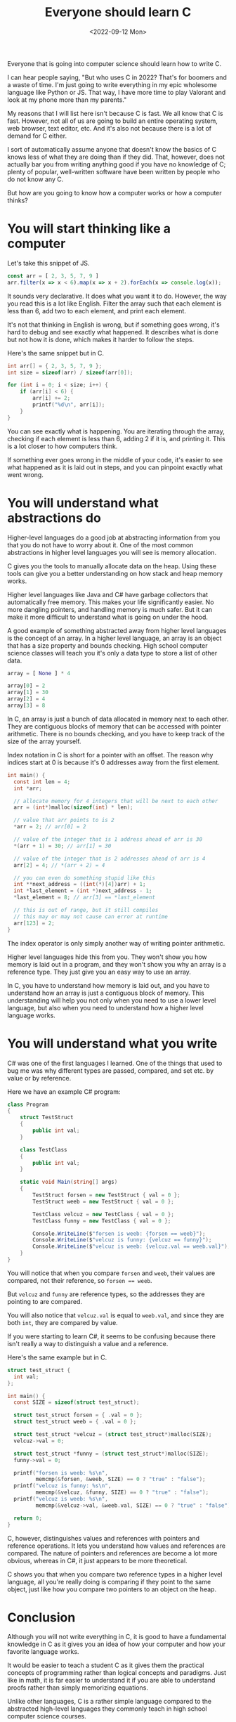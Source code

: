 #+TITLE: Everyone should learn C
#+DATE: <2022-09-12 Mon>
#+TAGS[]: computer-science technology

Everyone that is going into computer science should learn how to write C.

I can hear people saying, "But who uses C in 2022? That's for boomers and a waste of time. I'm just going to write everything in my epic wholesome language like Python or JS. That way, I have more time to play Valorant and look at my phone more than my parents."

My reasons that I will list here isn't because C is fast. We all know that C is fast. However, not all of us are going to build an entire operating system, web browser, text editor, etc. And it's also not because there is a lot of demand for C either.

I sort of automatically assume anyone that doesn't know the basics of C knows less of what they are doing than if they did. That, however, does not actually bar you from writing anything good if you have no knowledge of C; plenty of popular, well-written software have been written by people who do not know any C.

But how are you going to know how a computer works or how a computer thinks?

* You will start thinking like a computer

Let's take this snippet of JS.

#+begin_src javascript
const arr = [ 2, 3, 5, 7, 9 ]
arr.filter(x => x < 6).map(x => x + 2).forEach(x => console.log(x));
#+end_src

It sounds very declarative. It does what you want it to do. However, the way you read this is a lot like English. Filter the array such that each element is less than 6, add two to each element, and print each element.

It's not that thinking in English is wrong, but if something goes wrong, it's hard to debug and see exactly what happened. It describes what is done but not how it is done, which makes it harder to follow the steps.

Here's the same snippet but in C.

#+begin_src c
int arr[] = { 2, 3, 5, 7, 9 };
int size = sizeof(arr) / sizeof(arr[0]);

for (int i = 0; i < size; i++) {
    if (arr[i] < 6) {
        arr[i] += 2;
        printf("%d\n", arr[i]);
    }
}
#+end_src

You can see exactly what is happening. You are iterating through the array, checking if each element is less than 6, adding 2 if it is, and printing it. This is a lot closer to how computers think.

If something ever goes wrong in the middle of your code, it's easier to see what happened as it is laid out in steps, and you can pinpoint exactly what went wrong.

* You will understand what abstractions do

Higher-level languages do a good job at abstracting information from you that you do not have to worry about it. One of the most common abstractions in higher level languages you will see is memory allocation.

C gives you the tools to manually allocate data on the heap. Using these tools can give you a better understanding on how stack and heap memory works.

Higher level languages like Java and C# have garbage collectors that automatically free memory. This makes your life significantly easier. No more dangling pointers, and handling memory is much safer. But it can make it more difficult to understand what is going on under the hood.

A good example of something abstracted away from higher level languages is the concept of an array. In a higher level language, an array is an object that has a size property and bounds checking. High school computer science classes will teach you it's only a data type to store a list of other data.

#+begin_src python
array = [ None ] * 4

array[0] = 2
array[1] = 30
array[2] = 4
array[3] = 8
#+end_src

In C, an array is just a bunch of data allocated in memory next to each other. They are contiguous blocks of memory that can be accessed with pointer arithmetic. There is no bounds checking, and you have to keep track of the size of the array yourself. 

Index notation in C is short for a pointer with an offset. The reason why indices start at 0 is because it's 0 addresses away from the first element.

#+begin_src c
int main() {
  const int len = 4;
  int *arr;

  // allocate memory for 4 integers that will be next to each other
  arr = (int*)malloc(sizeof(int) * len);

  // value that arr points to is 2
  *arr = 2; // arr[0] = 2

  // value of the integer that is 1 address ahead of arr is 30
  *(arr + 1) = 30; // arr[1] = 30

  // value of the integer that is 2 addresses ahead of arr is 4
  arr[2] = 4; // *(arr + 2) = 4

  // you can even do something stupid like this
  int **next_address = ((int(*)[4])arr) + 1;
  int *last_element = (int *)next_address - 1;
  *last_element = 8; // arr[3] == *last_element

  // this is out of range, but it still compiles
  // this may or may not cause can error at runtime
  arr[123] = 2;
}
#+end_src

The index operator is only simply another way of writing pointer arithmetic.

Higher level languages hide this from you. They won't show you how memory is laid out in a program, and they won't show you why an array is a reference type. They just give you an easy way to use an array.

In C, you have to understand how memory is laid out, and you have to understand how an array is just a contiguous block of memory. This understanding will help you not only when you need to use a lower level language, but also when you need to understand how a higher level language works.

* You will understand what you write

C# was one of the first languages I learned. One of the things that used to bug me was why different types are passed, compared, and set etc. by value or by reference.

Here we have an example C# program:

#+begin_src csharp
class Program
{
    struct TestStruct
    {
        public int val;
    }

    class TestClass
    {
        public int val;
    }

    static void Main(string[] args)
    {
        TestStruct forsen = new TestStruct { val = 0 };
        TestStruct weeb = new TestStruct { val = 0 };

        TestClass velcuz = new TestClass { val = 0 };
        TestClass funny = new TestClass { val = 0 };

        Console.WriteLine($"forsen is weeb: {forsen == weeb}");
        Console.WriteLine($"velcuz is funny: {velcuz == funny}");
        Console.WriteLine($"velcuz is weeb: {velcuz.val == weeb.val}");
    }
}
#+end_src

#+RESULTS:
: forsen is weeb: true
: velcuz is funny: false
: velcuz is weeb: true

You will notice that when you compare ~forsen~ and ~weeb~, their values are compared, not their reference, so ~forsen == weeb~.

But ~velcuz~ and ~funny~ are reference types, so the addresses they are pointing to are compared.

You will also notice that ~velcuz.val~ is equal to ~weeb.val~, and since they are both ~int~, they are compared by value.

If you were starting to learn C#, it seems to be confusing because there isn't really a way to distinguish a value and a reference.

Here's the same example but in C.

#+begin_src c
struct test_struct {
  int val;
};

int main() {
  const SIZE = sizeof(struct test_struct);

  struct test_struct forsen = { .val = 0 };
  struct test_struct weeb = { .val = 0 };

  struct test_struct *velcuz = (struct test_struct*)malloc(SIZE);
  velcuz->val = 0;

  struct test_struct *funny = (struct test_struct*)malloc(SIZE);
  funny->val = 0;

  printf("forsen is weeb: %s\n",
         memcmp(&forsen, &weeb, SIZE) == 0 ? "true" : "false");
  printf("velcuz is funny: %s\n",
         memcmp(&velcuz, &funny, SIZE) == 0 ? "true" : "false");
  printf("velcuz is weeb: %s\n",
         memcmp(&velcuz->val, &weeb.val, SIZE) == 0 ? "true" : "false");

  return 0;
}
#+end_src

#+RESULTS:
: forsen is weeb: true
: velcuz is funny: false
: velcuz is weeb: true

C, however, distinguishes values and references with pointers and reference operations. It lets you understand how values and references are compared. The nature of pointers and references are become a lot more obvious, whereas in C#, it just appears to be more theoretical.

C shows you that when you compare two reference types in a higher level language, all you're really doing is comparing if they point to the same object, just like how you compare two pointers to an object on the heap.

* Conclusion

Although you will not write everything in C, it is good to have a fundamental knowledge in C as it gives you an idea of how your computer and how your favorite language works.

It would be easier to teach a student C as it gives them the practical concepts of programming rather than logical concepts and paradigms. Just like in math, it is far easier to understand it if you are able to understand proofs rather than simply memorizing equations.

Unlike other languages, C is a rather simple language compared to the abstracted high-level languages they commonly teach in high school computer science courses.
